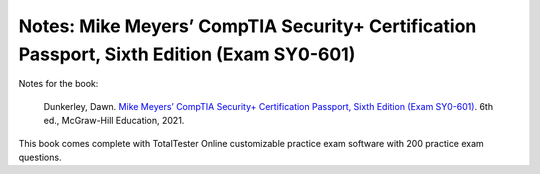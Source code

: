 ==========================================================================================
Notes: Mike Meyers’ CompTIA Security+ Certification Passport, Sixth Edition (Exam SY0-601)
==========================================================================================
Notes for the book:

  Dunkerley, Dawn. `Mike Meyers’ CompTIA Security+ Certification Passport, 
  Sixth Edition (Exam SY0-601)`_. 6th ed., McGraw-Hill Education, 2021.

This book comes complete with TotalTester Online customizable practice exam software with 200 practice exam questions.

.. URLs
.. _Mike Meyers’ CompTIA Security+ Certification Passport, Sixth Edition (Exam SY0-601): https://www.amazon.com/CompTIA-Security-Certification-Passport-SY0-601/dp/1260467953
